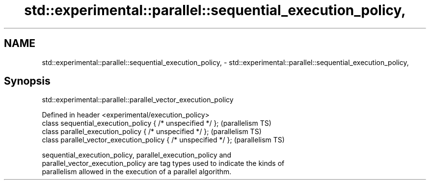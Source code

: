 .TH std::experimental::parallel::sequential_execution_policy, 3 "2021.11.17" "http://cppreference.com" "C++ Standard Libary"
.SH NAME
std::experimental::parallel::sequential_execution_policy, \- std::experimental::parallel::sequential_execution_policy,

.SH Synopsis
              std::experimental::parallel::parallel_vector_execution_policy

   Defined in header <experimental/execution_policy>
   class sequential_execution_policy { /* unspecified */ };       (parallelism TS)
   class parallel_execution_policy { /* unspecified */ };         (parallelism TS)
   class parallel_vector_execution_policy { /* unspecified */ };  (parallelism TS)

   sequential_execution_policy, parallel_execution_policy and
   parallel_vector_execution_policy are tag types used to indicate the kinds of
   parallelism allowed in the execution of a parallel algorithm.
